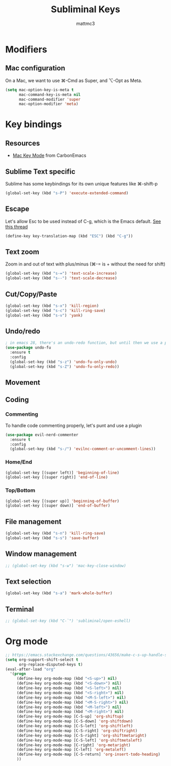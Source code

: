 #+TITLE: Subliminal Keys
#+AUTHOR: mattmc3
#+STARTUP: content
#+PROPERTY: header-args:emacs-lisp :tangle yes :results output silent

* Modifiers

** Mac configuration
On a Mac, we want to use ⌘-Cmd as Super, and ⌥-Opt as Meta.

#+begin_src emacs-lisp
  (setq mac-option-key-is-meta t
        mac-command-key-is-meta nil
        mac-command-modifier 'super
        mac-option-modifier 'meta)
#+end_src

* Key bindings

** Resources

 - [[https://osdn.net/projects/macwiki/svn/view/zenitani/CarbonEmacs/src/lisp/mac-key-mode.el?root=macwiki&view=markup][Mac Key Mode]] from CarbonEmacs

** Sublime Text specific

Sublime has some keybindings for its own unique features like ⌘-shift-p

#+begin_src emacs-lisp
  (global-set-key (kbd "s-P") 'execute-extended-command)
#+end_src

** Escape

Let's allow Esc to be used instead of C-g, which is the Emacs default.
[[https://www.reddit.com/r/emacs/comments/67rlfr/esc_vs_cg/][See this thread]]

#+begin_src emacs-lisp
  (define-key key-translation-map (kbd "ESC") (kbd "C-g"))
#+end_src

** Text zoom

Zoom in and out of text with plus/minus (⌘-= is + without the need for shift)

#+begin_src emacs-lisp
  (global-set-key (kbd "s-=") 'text-scale-increase)
  (global-set-key (kbd "s--") 'text-scale-decrease)
#+end_src

** Cut/Copy/Paste

#+begin_src emacs-lisp
  (global-set-key (kbd "s-x") 'kill-region)
  (global-set-key (kbd "s-c") 'kill-ring-save)
  (global-set-key (kbd "s-v") 'yank)
#+end_src

** Undo/redo

#+begin_src emacs-lisp
  ; in emacs 28, there's an undo-redo function, but until then we use a package
  (use-package undo-fu
    :ensure t
    :config
    (global-set-key (kbd "s-z") 'undo-fu-only-undo)
    (global-set-key (kbd "s-Z") 'undo-fu-only-redo))

#+end_src

** Movement

** Coding
*** Commenting
To handle code commenting properly, let's punt and use a plugin

#+begin_src emacs-lisp
(use-package evil-nerd-commenter
  :ensure t
  :config
  (global-set-key (kbd "s-/") 'evilnc-comment-or-uncomment-lines))
#+end_src

*** Home/End

#+begin_src emacs-lisp
  (global-set-key [(super left)] 'beginning-of-line)
  (global-set-key [(super right)] 'end-of-line)
#+end_src

*** Top/Bottom

#+begin_src emacs-lisp
  (global-set-key [(super up)] 'beginning-of-buffer)
  (global-set-key [(super down)] 'end-of-buffer)
#+end_src

** File management

#+begin_src emacs-lisp
  (global-set-key (kbd "s-n") 'kill-ring-save)
  (global-set-key (kbd "s-s") 'save-buffer)
#+end_src

** Window management

#+begin_src emacs-lisp
  ;; (global-set-key (kbd "s-w") 'mac-key-close-window)
#+end_src

** Text selection

#+begin_src emacs-lisp
  (global-set-key (kbd "s-a") 'mark-whole-buffer)
#+end_src

** Terminal

#+begin_src emacs-lisp
  ;; (global-set-key (kbd "C-`") 'subliminal/open-eshell)
#+end_src

* Org mode
#+begin_src emacs-lisp
  ;; https://emacs.stackexchange.com/questions/43656/make-c-s-up-handle-shift-selection-under-org-mode
  (setq org-support-shift-select t
        org-replace-disputed-keys t)
  (eval-after-load "org"
    '(progn
       (define-key org-mode-map (kbd "<S-up>") nil)
       (define-key org-mode-map (kbd "<S-down>") nil)
       (define-key org-mode-map (kbd "<S-left>") nil)
       (define-key org-mode-map (kbd "<S-right>") nil)
       (define-key org-mode-map (kbd "<M-S-left>") nil)
       (define-key org-mode-map (kbd "<M-S-right>") nil)
       (define-key org-mode-map (kbd "<M-left>") nil)
       (define-key org-mode-map (kbd "<M-right>") nil)
       (define-key org-mode-map [C-S-up] 'org-shiftup)
       (define-key org-mode-map [C-S-down] 'org-shiftdown)
       (define-key org-mode-map [C-S-left] 'org-shiftleft)
       (define-key org-mode-map [C-S-right] 'org-shiftright)
       (define-key org-mode-map [C-S-right] 'org-shiftmetaright)
       (define-key org-mode-map [C-S-left] 'org-shiftmetaleft)
       (define-key org-mode-map [C-right] 'org-metaright)
       (define-key org-mode-map [C-left] 'org-metaleft)
       (define-key org-mode-map [C-S-return] 'org-insert-todo-heading)
       ))
#+end_src
